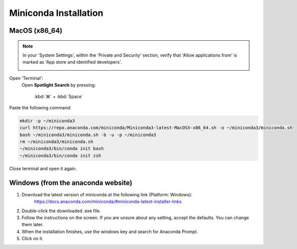 Miniconda Installation
---------------------

.. _install-ana_macos:

MacOS (x86_64)
^^^^^^^^^^^^^^
.. note::
    In your 'System Settings', within the 'Private and Security' section, verify that 'Allow applications from'
    is marked as 'App store and identified developers'.

    .. image:: _static/_static/images/installation/security.png
        :alt: Privacy and security
        :width: 500px
        :align: center

Open 'Terminal':
    Open **Spotlight Search** by pressing:

        :kbd:`⌘` + :kbd:`Space`

.. apple website has keys

    Type “Terminal”

    Click on the first result

Paste the following command:

.. code-block:: console

        mkdir -p ~/miniconda3
        curl https://repo.anaconda.com/miniconda/Miniconda3-latest-MacOSX-x86_64.sh -o ~/miniconda3/miniconda.sh
        bash ~/miniconda3/miniconda.sh -b -u -p ~/miniconda3
        rm ~/miniconda3/miniconda.sh
        ~/miniconda3/bin/conda init bash
        ~/miniconda3/bin/conda init zsh

Close terminal and open it again.

Windows (from the anaconda website)
^^^^^^^^^^^^^^^^^^^^^^^^^^^^^^^^^^^

#. Download the latest version of miniconda at the following link (Platform: Windows):
    https://docs.anaconda.com/miniconda/#miniconda-latest-installer-links
#. Double-click the downloaded .exe file.
#. Follow the instructions on the screen. If you are unsure about any setting, accept the defaults. You can change them later.
#. When the installation finishes, use the windows key and search for Anaconda Prompt.
#. Click on it.